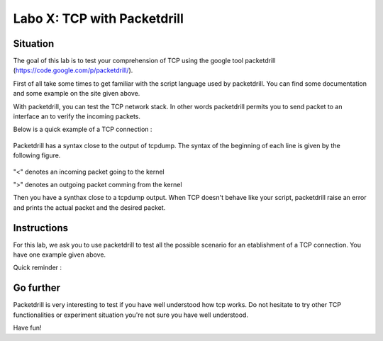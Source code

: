 ============================
Labo X: TCP with Packetdrill
============================

Situation
---------


The goal of this lab is to test your comprehension of TCP using the google tool packetdrill (https://code.google.com/p/packetdrill/).

First of all take some times to get familiar with the script language used by packetdrill. You can find some documentation and some example on the site given above.

With packetdrill, you can test the TCP network stack. In other words packetdrill permits you to send packet to an interface an to verify the incoming packets.

Below is a quick example of a TCP connection :

 .. code-block:: C
        // The script starts by setting up a socket and then, establish a
        connection
	0 socket(..., SOCK_STREAM, IPPROTO_TCP) = 3 		//create a socket
	+0 setsockopt(3, SOL_SOCKET, SO_REUSEADDR, [1], 4) = 0 	//avoid binding issues
	+0 bind(3, ..., ...) = 0 				// bind socke
        +0 listen(3, 1) = 0 					//start listening
        //Establish a connection
	+0 < S 0:0(0) win 32792 <mss 1000>      //inject a SYN into the kernel
	+0 > S. 0:0(0) ack 1 <...>		//expect a SYN/ACK from the
        kernel
        +.1 < . 1:1(0) ack 1 win 100		//inject an ACK  
	+0 accept (3, ..., ...) = 4		//accept connection.



Packetdrill has a syntax close to the output of tcpdump. The syntax of the
beginning of each line is given by the following figure.


  .. figure:: ../../png/labs/packetdrill/syntax_packetdrill.png
     :align: center
     :scale: 100

"<" denotes an incoming packet going to the kernel

">" denotes an outgoing packet comming from the kernel

Then you have a synthax close to a tcpdump output. When TCP doesn't behave like
your script, packetdrill raise an error and prints the actual packet and the
desired packet.

Instructions
------------

For this lab, we ask you to use packetdrill to test all the possible scenario for an etablishment of a TCP connection.
You have one example given above.

Quick reminder :

  .. figure:: ../../png/labs/transport/connection.png
     :align: center
     :scale: 100



Go further
------------


Packetdrill is very interesting to test if you have well understood how tcp
works. Do not hesitate to try other TCP functionalities or experiment situation
you're not sure you have well understood.

Have fun!

